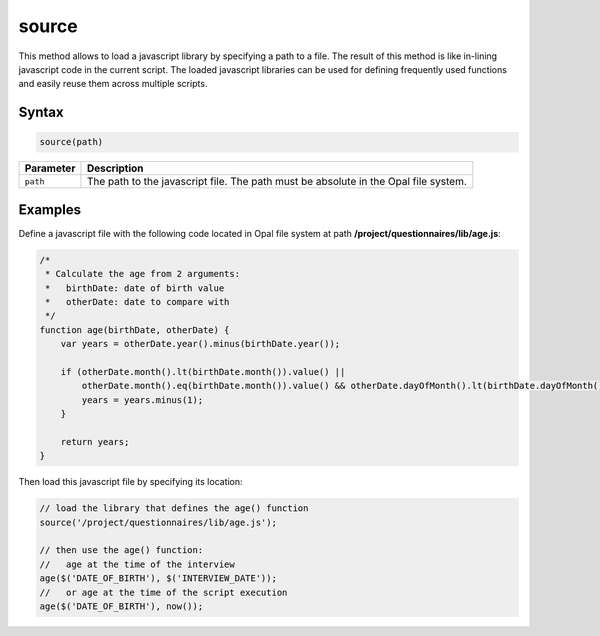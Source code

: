 source
======

This method allows to load a javascript library by specifying a path to a file. The result of this method is like in-lining javascript code in the current script. The loaded javascript libraries can be used for defining frequently used functions and easily reuse them across multiple scripts.

Syntax
------

.. code-block:: javascript

  source(path)

=============== ============================
Parameter       Description
=============== ============================
``path``        The path to the javascript file. The path must be absolute in the Opal file system.
=============== ============================

Examples
--------

Define a javascript file with the following code located in Opal file system at path **/project/questionnaires/lib/age.js**:

.. code-block:: javascript

  /*
   * Calculate the age from 2 arguments:
   *   birthDate: date of birth value
   *   otherDate: date to compare with
   */
  function age(birthDate, otherDate) {
      var years = otherDate.year().minus(birthDate.year());

      if (otherDate.month().lt(birthDate.month()).value() ||
          otherDate.month().eq(birthDate.month()).value() && otherDate.dayOfMonth().lt(birthDate.dayOfMonth()).value()) {
          years = years.minus(1);
      }

      return years;
  }


Then load this javascript file by specifying its location:

.. code-block:: javascript

  // load the library that defines the age() function
  source('/project/questionnaires/lib/age.js');

  // then use the age() function:
  //   age at the time of the interview
  age($('DATE_OF_BIRTH'), $('INTERVIEW_DATE'));
  //   or age at the time of the script execution
  age($('DATE_OF_BIRTH'), now());

